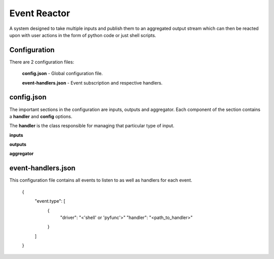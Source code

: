 =============
Event Reactor
=============
A system designed to take multiple inputs and publish them to an aggregated output stream which can then be reacted upon with user actions in the form of python code or just shell scripts.


Configuration
=============
There are 2 configuration files: 

	**config.json** - Global configuration file.

	**event-handlers.json** - Event subscription and respective handlers.


config.json
===========
The important sections in the configuration are inputs, outputs and aggregator.  Each component of the section contains a **handler** and **config** options.

The **handler** is the class responsible for managing that particular type of input.

**inputs**

**outputs**

**aggregator**


event-handlers.json
===================
This configuration file contains all events to listen to as well as handlers for each event.

	{
		"event.type": [
			{
				"driver": "<'shell' or 'pyfunc'>"
				"handler": "<path_to_handler>"
			}
		]
	}

